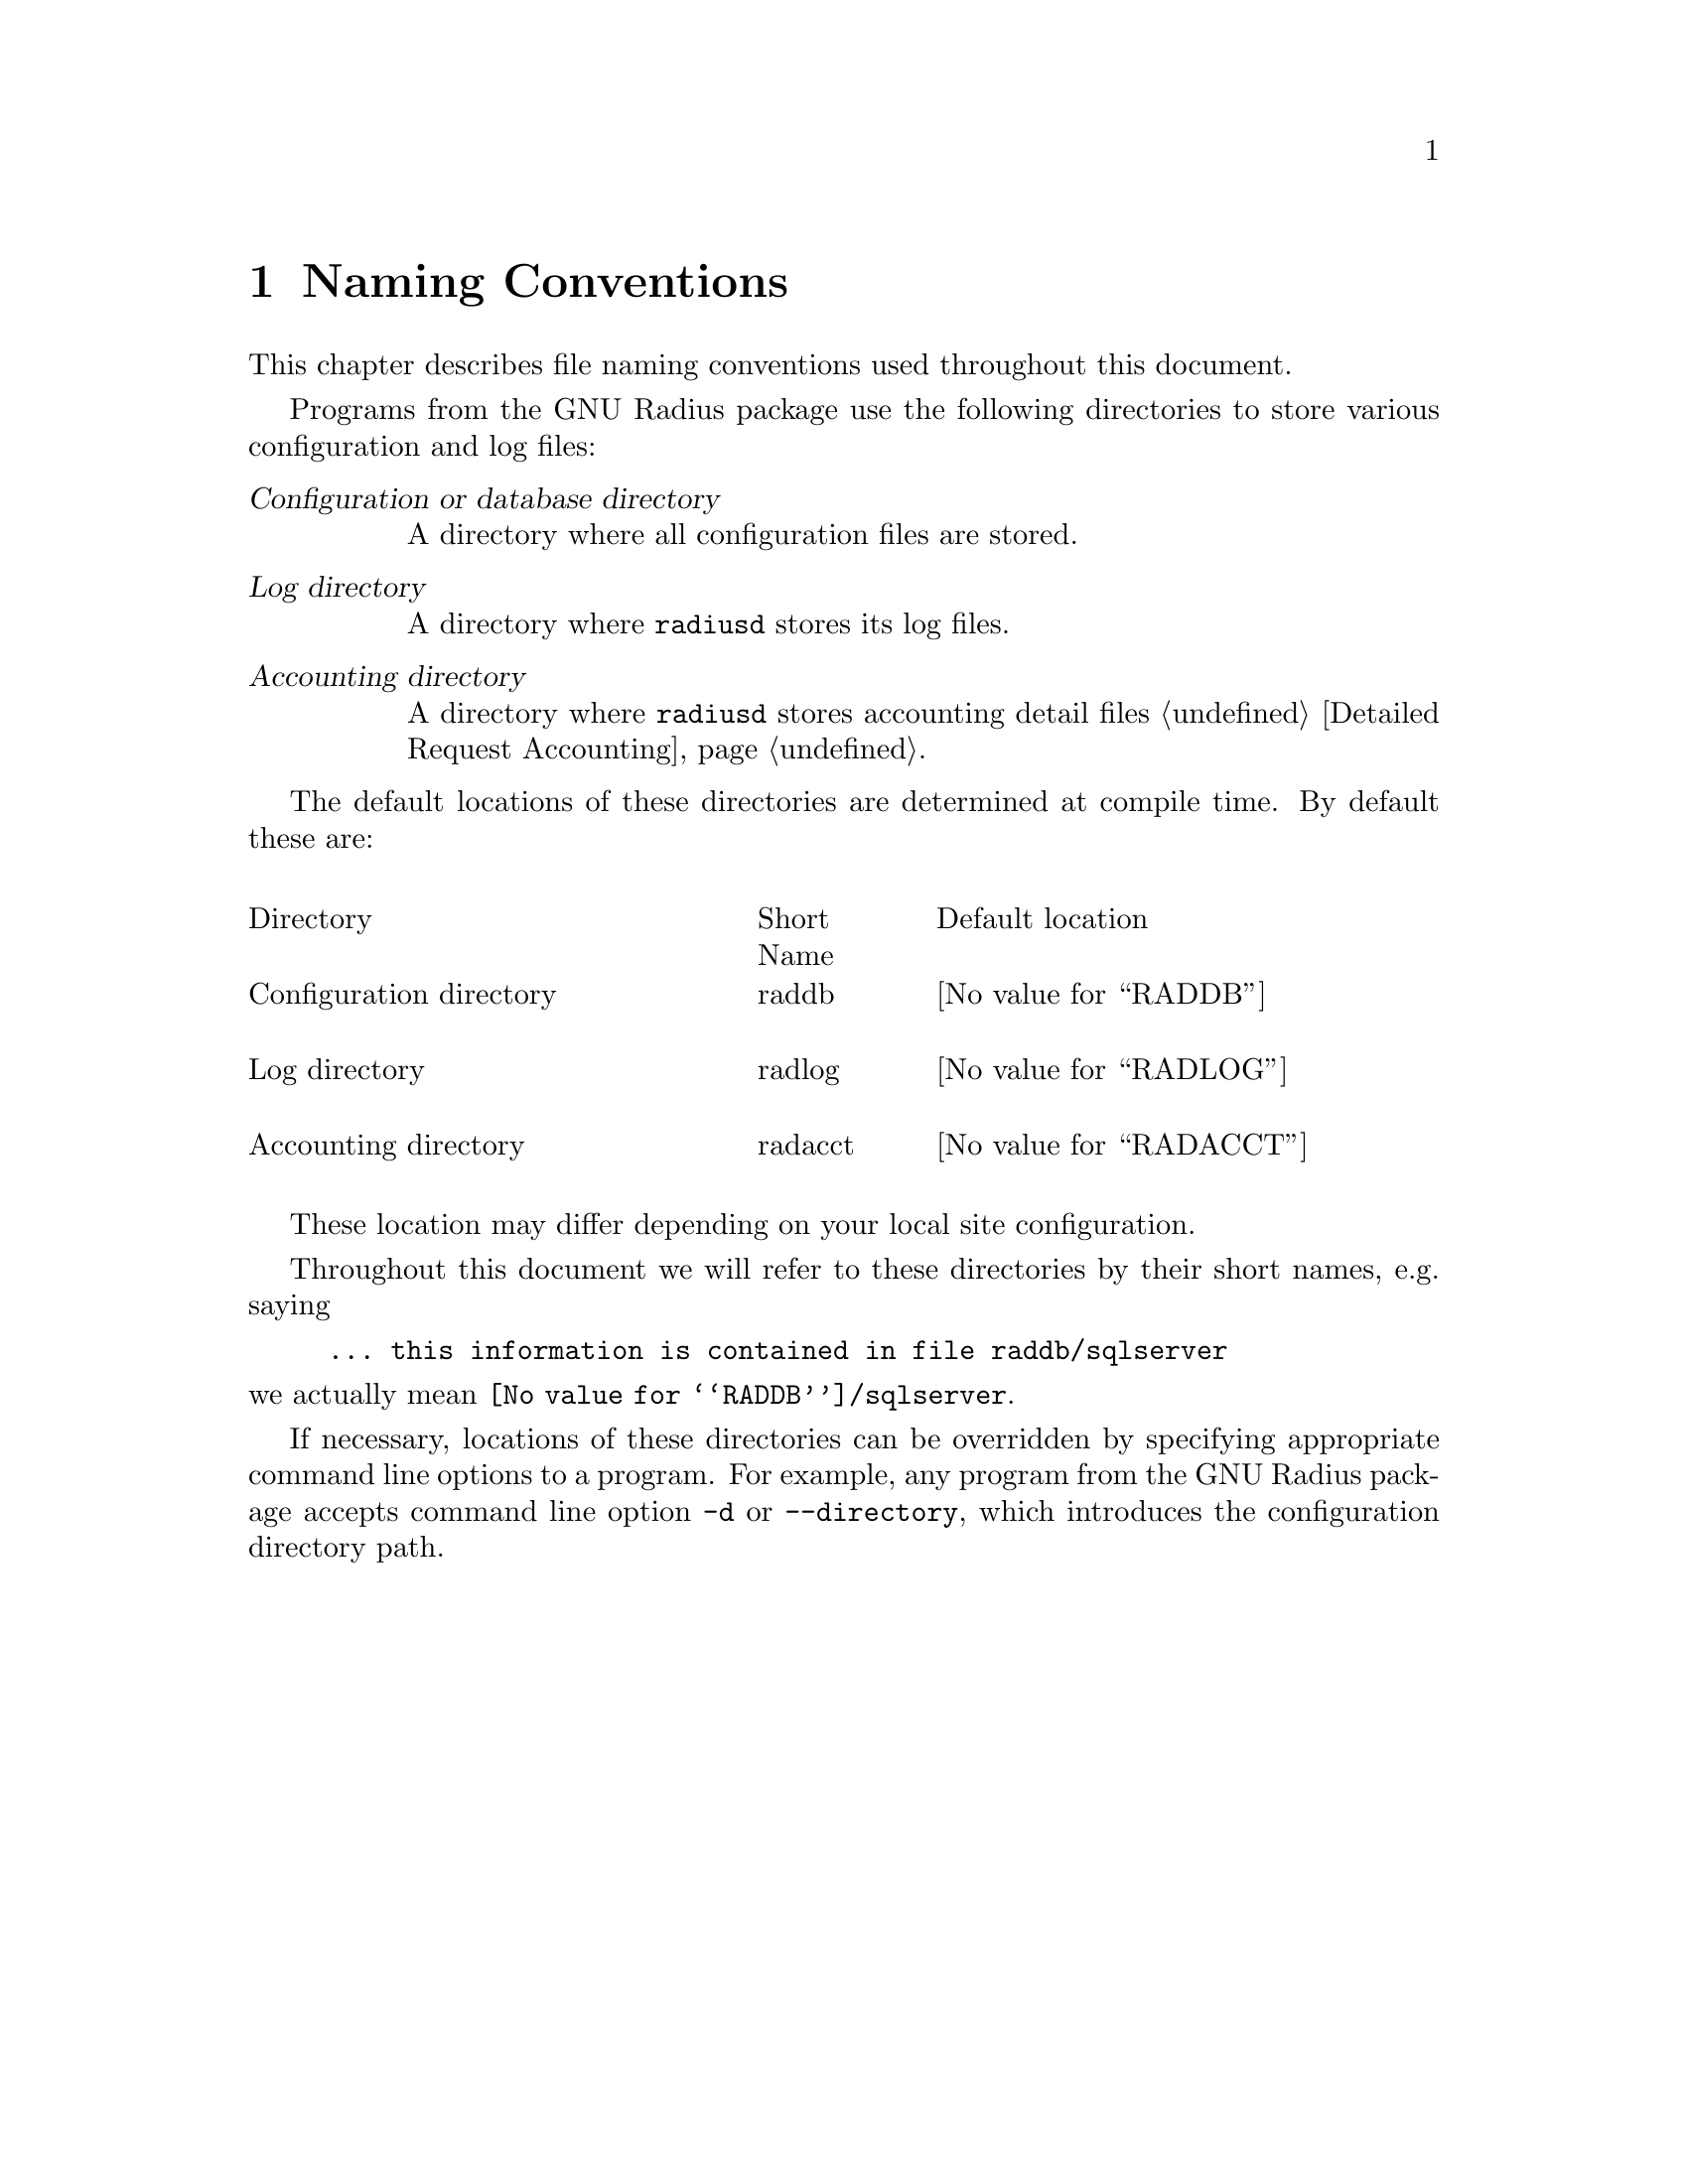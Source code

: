 @c This is part of the Radius manual.
@c Copyright (C) 1999,2000,2001 Sergey Poznyakoff
@c See file radius.texi for copying conditions.
@comment *******************************************************************
@node Naming Conventions, Operation, Glossary, Top
@chapter Naming Conventions
@cindex Naming conventions

This chapter describes file naming conventions used throughout this
document.

Programs from the GNU Radius package use the following directories
to store various configuration and log files:

@table @dfn
@item Configuration or database directory
A directory where all configuration files are stored.

@item Log directory
A directory where @command{radiusd} stores its log files.

@item Accounting directory
A directory where @command{radiusd} stores accounting detail files
@ref{Detailed Request Accounting}.

@end table

The default locations of these directories are determined at compile
time. By default these are:

@multitable @columnfractions .40 .15 .45

@item Directory @tab Short Name @tab Default location 
@item Configuration directory
@cindex Configuration directory
@cindex @file{raddb}
@tab raddb
@tab @value{RADDB}

@item Log directory
@cindex Log directory
@cindex @file{radlog}
@tab radlog
@tab @value{RADLOG}

@item Accounting directory
@cindex Accounting directory
@cindex @file{radacct}, accounting directory
@tab radacct
@tab @value{RADACCT}

@end multitable

These location may differ depending on your local site configuration.

Throughout this document we will refer to these directories by their
short names, e.g. saying

@example
... this information is contained in file @file{raddb/sqlserver} 
@end example

@noindent
we actually mean @file{@value{RADDB}/sqlserver}.

If necessary, locations of these directories can be overridden by
specifying appropriate command line options to a program. For
example, any program from the GNU Radius package accepts command
line option @option{-d} or @option{--directory}, which introduces
the configuration directory path. 

